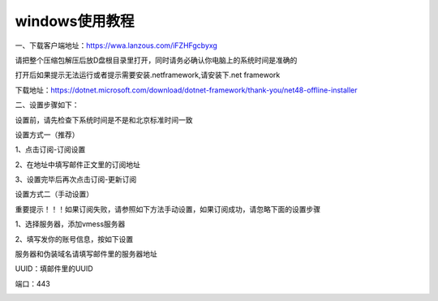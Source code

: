 windows使用教程
================
一、下载客户端地址：https://wwa.lanzous.com/iFZHFgcbyxg

请把整个压缩包解压后放D盘根目录里打开，同时请务必确认你电脑上的系统时间是准确的

打开后如果提示无法运行或者提示需要安装.netframework,请安装下.net framework

下载地址：https://dotnet.microsoft.com/download/dotnet-framework/thank-you/net48-offline-installer

二、设置步骤如下：

设置前，请先检查下系统时间是不是和北京标准时间一致

设置方式一（推荐）

1、点击订阅-订阅设置

.. image::  /images/windows-1.png

2、在地址中填写邮件正文里的订阅地址

.. image::  /images/windows-2.png

3、设置完毕后再次点击订阅-更新订阅

.. image::  /images/windows-3.png


设置方式二（手动设置）

重要提示！！！如果订阅失败，请参照如下方法手动设置，如果订阅成功，请忽略下面的设置步骤

1、选择服务器，添加vmess服务器

.. image::  /images/windows-4.png

2、填写发你的账号信息，按如下设置

服务器和伪装域名请填写邮件里的服务器地址

UUID：填邮件里的UUID

端口：443

.. image::  /images/windows-5.png

